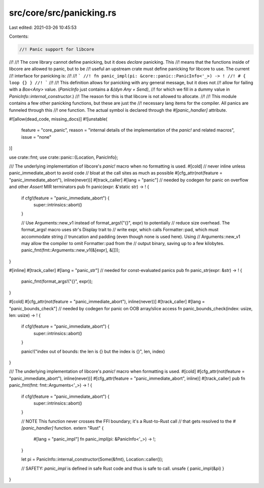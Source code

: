 src/core/src/panicking.rs
=========================

Last edited: 2021-03-26 10:45:53

Contents:

.. code-block:: rs

    //! Panic support for libcore
//!
//! The core library cannot define panicking, but it does *declare* panicking. This
//! means that the functions inside of libcore are allowed to panic, but to be
//! useful an upstream crate must define panicking for libcore to use. The current
//! interface for panicking is:
//!
//! ```
//! fn panic_impl(pi: &core::panic::PanicInfo<'_>) -> !
//! # { loop {} }
//! ```
//!
//! This definition allows for panicking with any general message, but it does not
//! allow for failing with a `Box<Any>` value. (`PanicInfo` just contains a `&(dyn Any + Send)`,
//! for which we fill in a dummy value in `PanicInfo::internal_constructor`.)
//! The reason for this is that libcore is not allowed to allocate.
//!
//! This module contains a few other panicking functions, but these are just the
//! necessary lang items for the compiler. All panics are funneled through this
//! one function. The actual symbol is declared through the `#[panic_handler]` attribute.

#![allow(dead_code, missing_docs)]
#![unstable(
    feature = "core_panic",
    reason = "internal details of the implementation of the `panic!` and related macros",
    issue = "none"
)]

use crate::fmt;
use crate::panic::{Location, PanicInfo};

/// The underlying implementation of libcore's `panic!` macro when no formatting is used.
#[cold]
// never inline unless panic_immediate_abort to avoid code
// bloat at the call sites as much as possible
#[cfg_attr(not(feature = "panic_immediate_abort"), inline(never))]
#[track_caller]
#[lang = "panic"] // needed by codegen for panic on overflow and other `Assert` MIR terminators
pub fn panic(expr: &'static str) -> ! {
    if cfg!(feature = "panic_immediate_abort") {
        super::intrinsics::abort()
    }

    // Use Arguments::new_v1 instead of format_args!("{}", expr) to potentially
    // reduce size overhead. The format_args! macro uses str's Display trait to
    // write expr, which calls Formatter::pad, which must accommodate string
    // truncation and padding (even though none is used here). Using
    // Arguments::new_v1 may allow the compiler to omit Formatter::pad from the
    // output binary, saving up to a few kilobytes.
    panic_fmt(fmt::Arguments::new_v1(&[expr], &[]));
}

#[inline]
#[track_caller]
#[lang = "panic_str"] // needed for const-evaluated panics
pub fn panic_str(expr: &str) -> ! {
    panic_fmt(format_args!("{}", expr));
}

#[cold]
#[cfg_attr(not(feature = "panic_immediate_abort"), inline(never))]
#[track_caller]
#[lang = "panic_bounds_check"] // needed by codegen for panic on OOB array/slice access
fn panic_bounds_check(index: usize, len: usize) -> ! {
    if cfg!(feature = "panic_immediate_abort") {
        super::intrinsics::abort()
    }

    panic!("index out of bounds: the len is {} but the index is {}", len, index)
}

/// The underlying implementation of libcore's `panic!` macro when formatting is used.
#[cold]
#[cfg_attr(not(feature = "panic_immediate_abort"), inline(never))]
#[cfg_attr(feature = "panic_immediate_abort", inline)]
#[track_caller]
pub fn panic_fmt(fmt: fmt::Arguments<'_>) -> ! {
    if cfg!(feature = "panic_immediate_abort") {
        super::intrinsics::abort()
    }

    // NOTE This function never crosses the FFI boundary; it's a Rust-to-Rust call
    // that gets resolved to the `#[panic_handler]` function.
    extern "Rust" {
        #[lang = "panic_impl"]
        fn panic_impl(pi: &PanicInfo<'_>) -> !;
    }

    let pi = PanicInfo::internal_constructor(Some(&fmt), Location::caller());

    // SAFETY: `panic_impl` is defined in safe Rust code and thus is safe to call.
    unsafe { panic_impl(&pi) }
}


